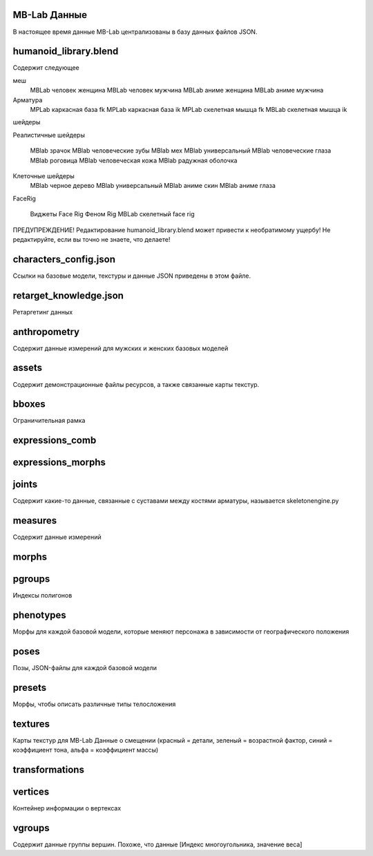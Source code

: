 ===========
MB-Lab Данные
===========
В настоящее время данные MB-Lab централизованы в базу данных файлов JSON.


======================
humanoid_library.blend
======================
Содержит следующее

меш
     MBLab человек женщина
     MBLab человек мужчина
     MBLab аниме женщина
     MBLab аниме мужчина
Арматура
    MPLab каркасная база fk
    MPLab каркасная база ik 
    MPLab скелетная мышца fk 
    MBLab скелетная мышца ik

шейдеры

Реалистичные шейдеры

     MBlab зрачок
     MBlab человеческие зубы
     MBlab мех
     MBlab универсальный
     MBlab человеческие глаза
     MBlab роговица
     MBlab человеческая кожа
     MBlab радужная оболочка

Клеточные шейдеры
     MBlab черное дерево
     MBlab универсальный
     MBlab аниме скин
     MBlab аниме глаза

FaceRig

     Виджеты Face Rig
     Феном Rig
     MBLab скелетный face rig

ПРЕДУПРЕЖДЕНИЕ! Редактирование humanoid_library.blend может привести к необратимому ущербу! Не редактируйте, если вы точно не знаете, что делаете!

======================
characters_config.json
======================
Ссылки на базовые модели, текстуры и данные JSON приведены в этом файле.

=======================
retarget_knowledge.json
=======================
Ретаргетинг данных

=============
anthropometry
=============
Содержит данные измерений для мужских и женских базовых моделей

======
assets
======
Содержит демонстрационные файлы ресурсов, а также связанные карты текстур.

======
bboxes
======
Ограничительная рамка

================
expressions_comb
================

==================
expressions_morphs
==================

======
joints
======
Содержит какие-то данные, связанные с суставами между костями арматуры, называется skeletonengine.py

========
measures
========
Содержит данные измерений

======
morphs
======

=======
pgroups
=======
Индексы полигонов

==========
phenotypes
==========
Морфы для каждой базовой модели, которые меняют персонажа в зависимости от географического положения

=====
poses
=====
Позы, JSON-файлы для каждой базовой модели

=======
presets
=======
Морфы, чтобы описать различные типы телосложения

========
textures
========
Карты текстур для MB-Lab
Данные о смещении (красный = детали, зеленый = возрастной фактор, синий = коэффициент тона, альфа = коэффициент массы)

===============
transformations
===============

========
vertices
========
Контейнер информации о вертексах

=======
vgroups
=======
Содержит данные группы вершин. Похоже, что данные [Индекс многоугольника, значение веса]

